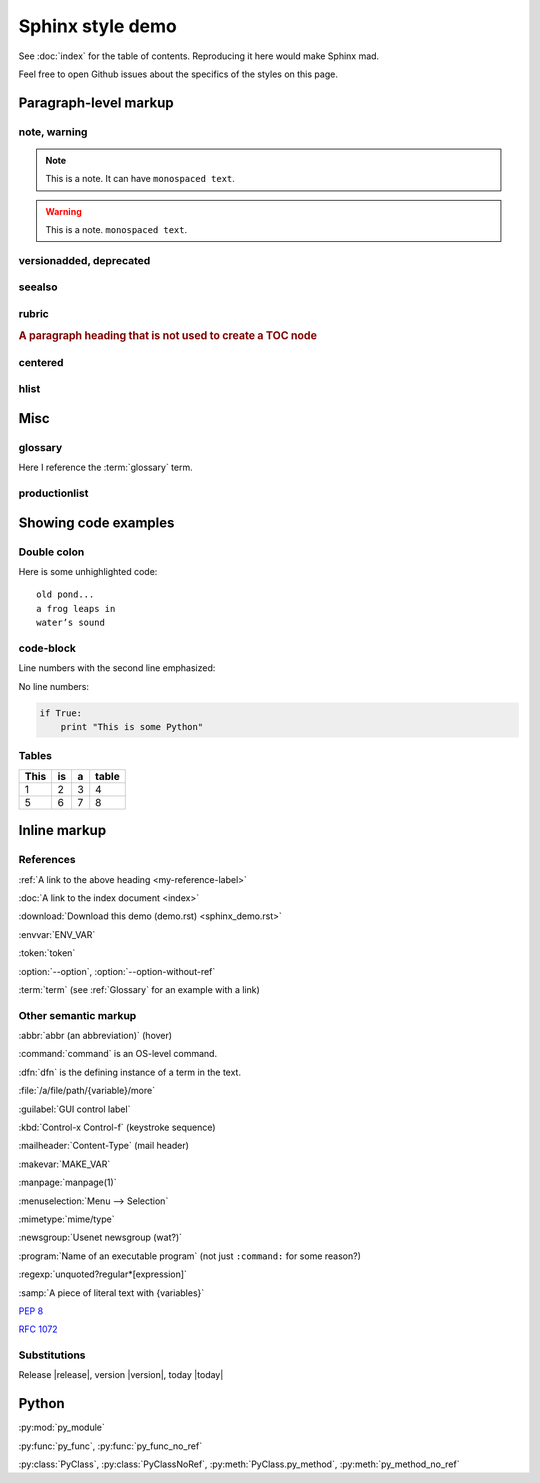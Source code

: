 Sphinx style demo
=================

See :doc:`index` for the table of contents. Reproducing it here would
make Sphinx mad.

Feel free to open Github issues about the specifics of the styles on this page.

Paragraph-level markup
----------------------

note, warning
^^^^^^^^^^^^^

.. note:: This is a note. It can have ``monospaced text``.

.. warning:: This is a note. ``monospaced text``.

versionadded, deprecated
^^^^^^^^^^^^^^^^^^^^^^^^

.. versionadded:: 0.1
    Some stuff added in a version.

.. deprecated:: 0.1
    Some stuff deprecated in a version.

seealso
^^^^^^^

.. seealso::

    `mrjob <http://pythonhosted.org/mrjob>`_
        Another open source project I contribute to

    `Buildy <http://playbuildy.com>`_
        The game I work on during the day

rubric
^^^^^^

.. rubric:: A paragraph heading that is not used to create a TOC node

centered
^^^^^^^^

.. centered:: LICENSE AGREEMENT

hlist
^^^^^

.. hlist::
    :columns: 3

    * A list of
    * short items
    * that should be
    * displayed
    * horizontally

Misc
----

glossary
^^^^^^^^

.. glossary::

    glossary
        A directive that contains a definition list with terms and definitions.
        The definitions will then be referencable with the ``term`` role.

    term
        A string defined in the glossary.

Here I reference the :term:`glossary` term.

productionlist
^^^^^^^^^^^^^^

.. productionlist::
   try_stmt: try1_stmt | try2_stmt
   try1_stmt: "try" ":" `suite`
            : ("except" [`expression` ["," `target`]] ":" `suite`)+
            : ["else" ":" `suite`]
            : ["finally" ":" `suite`]
   try2_stmt: "try" ":" `suite`
            : "finally" ":" `suite`

Showing code examples
---------------------

Double colon
^^^^^^^^^^^^

Here is some unhighlighted code::

    old pond...
    a frog leaps in
    water’s sound

code-block
^^^^^^^^^^

Line numbers with the second line emphasized:

.. code-block:: python
    :linenos:
    :emphasize-lines: 2

    if True:
        print "This is some Python"

No line numbers:

.. code-block:: python

    if True:
        print "This is some Python"

Tables
^^^^^^

======= === === =====
This    is  a   table
======= === === =====
1       2   3   4
5       6   7   8
======= === === =====


Inline markup
-------------

.. _my-reference-label:

References
^^^^^^^^^^

:ref:`A link to the above heading <my-reference-label>`

:doc:`A link to the index document <index>`

:download:`Download this demo (demo.rst) <sphinx_demo.rst>`

:envvar:`ENV_VAR`

:token:`token`

.. option:: --option <option>

    Description of option.

:option:`--option`, :option:`--option-without-ref`

:term:`term` (see :ref:`Glossary` for an example with a link)

Other semantic markup
^^^^^^^^^^^^^^^^^^^^^

:abbr:`abbr (an abbreviation)` (hover)

:command:`command` is an OS-level command.

:dfn:`dfn` is the defining instance of a term in the text.

:file:`/a/file/path/{variable}/more`

:guilabel:`GUI control label`

:kbd:`Control-x Control-f` (keystroke sequence)

:mailheader:`Content-Type` (mail header)

:makevar:`MAKE_VAR`

:manpage:`manpage(1)`

:menuselection:`Menu --> Selection`

:mimetype:`mime/type`

:newsgroup:`Usenet newsgroup (wat?)`

:program:`Name of an executable program` (not just ``:command:`` for some
reason?)

:regexp:`unquoted?regular*[expression]`

:samp:`A piece of literal text with {variables}`

:pep:`8`

:rfc:`1072`

Substitutions
^^^^^^^^^^^^^

Release |release|, version |version|, today |today|

Python
------

:py:mod:`py_module`

.. py:function:: py_func(arg)

    A Python function definition.

:py:func:`py_func`, :py:func:`py_func_no_ref`

.. py:class:: PyClass(arg)

    .. py:method:: py_method(arg)

:py:class:`PyClass`, :py:class:`PyClassNoRef`, :py:meth:`PyClass.py_method`,
:py:meth:`py_method_no_ref`
